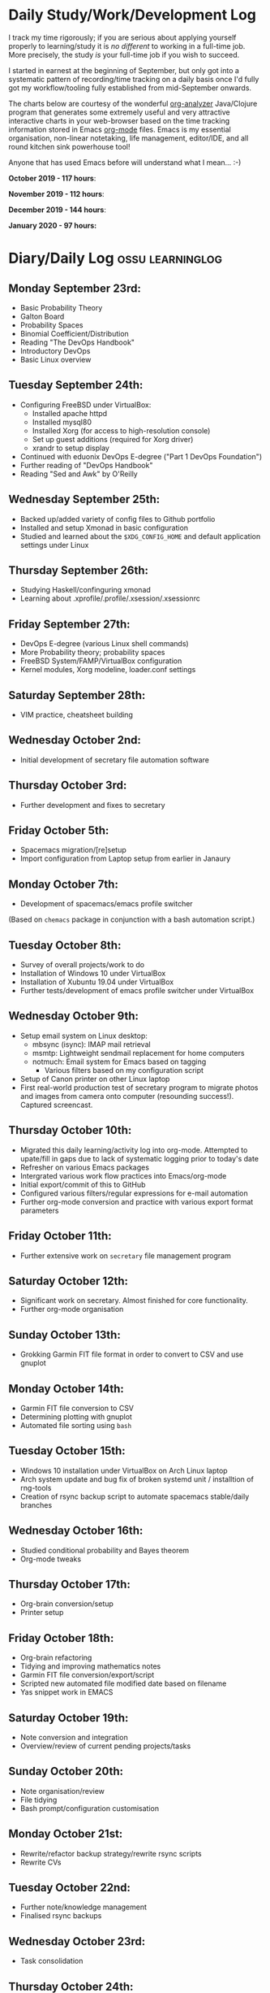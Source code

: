 #+STARTUP: indent
* Daily Study/Work/Development Log

I track my time rigorously; if you are serious about applying yourself
properly to learning/study it is /no different/ to working in a
full-time job. More precisely, the study /is/ your full-time job if you
wish to succeed.

I started in earnest at the beginning of September, but only got into a
systematic pattern of recording/time tracking on a daily basis once I'd
fully got my workflow/tooling fully established from mid-September
onwards.

The charts below are courtesy of the wonderful [[https://github.com/rksm/clj-org-analyzer/][org-analyzer]] Java/Clojure
program that generates some extremely useful and very attractive
interactive charts in your web-browser based on the time tracking
information stored in Emacs [[https://orgmode.org][org-mode]] files. Emacs is my essential
organisation, non-linear notetaking, life management, editor/IDE, and
all round kitchen sink powerhouse tool! 

Anyone that has used Emacs before will understand what I mean... :-)

*October 2019 - 117 hours*:

[[./img/oct2019-time.png]]

*November 2019 - 112 hours*:

[[./img/nov2019-time.png]] 

*December 2019 - 144 hours*:

[[./img/dec2019-time.png]]

*January 2020 - 97 hours:*

[[./img/jan2020-time.png]] 

* Diary/Daily Log                                         :ossu:learninglog:
** *Monday September 23rd:*
  -  Basic Probability Theory
  -  Galton Board
  -  Probability Spaces
  -  Binomial Coefficient/Distribution
  -  Reading "The DevOps Handbook"
  -  Introductory DevOps
  -  Basic Linux overview
** *Tuesday September 24th:*
  -  Configuring FreeBSD under VirtualBox:
    -  Installed apache httpd
    -  Installed mysql80
    -  Installed Xorg (for access to high-resolution console)
    -  Set up guest additions (required for Xorg driver)
    -  xrandr to setup display
  -  Continued with eduonix DevOps E-degree ("Part 1 DevOps Foundation")
  -  Further reading of "DevOps Handbook"
  -  Reading "Sed and Awk" by O'Reilly
** *Wednesday September 25th:*
  -  Backed up/added variety of config files to Github portfolio
  -  Installed and setup Xmonad in basic configuration
  -  Studied and learned about the =$XDG_CONFIG_HOME= and default
    application settings under Linux
** *Thursday September 26th:*
  -  Studying Haskell/confinguring xmonad
  -  Learning about .xprofile/.profile/.xsession/.xsessionrc
** *Friday September 27th:*
  -  DevOps E-degree (various Linux shell commands)
  -  More Probability theory; probability spaces
  -  FreeBSD System/FAMP/VirtualBox configuration
  -  Kernel modules, Xorg modeline, loader.conf settings
** *Saturday September 28th:*
  - VIM practice, cheatsheet building
** *Wednesday October 2nd:*
  - Initial development of secretary file automation software
** *Thursday October 3rd:*
  - Further development and fixes to secretary
** *Friday October 5th:*
  - Spacemacs migration/[re]setup
  - Import configuration from Laptop setup from earlier in Janaury
** *Monday October 7th:* 
  - Development of spacemacs/emacs profile switcher
  (Based on =chemacs= package in conjunction with a bash automation script.)
** *Tuesday October 8th:*
  - Survey of overall projects/work to do
  - Installation of Windows 10 under VirtualBox
  - Installation of Xubuntu 19.04 under VirtualBox
  - Further tests/development of emacs profile switcher under VirtualBox
** *Wednesday October 9th:*
  - Setup email system on Linux desktop:
    - mbsync (isync): IMAP mail retrieval
    - msmtp: Lightweight sendmail replacement for home computers
    - notmuch: Email system for Emacs based on tagging
      - Various filters based on my configuration script
  - Setup of Canon printer on other Linux laptop
  - First real-world production test of secretary program to migrate photos and
    images from camera onto computer (resounding success!). Captured screencast.
** *Thursday October 10th:*
  - Migrated this daily learning/activity log into org-mode. Attempted to
    upate/fill in gaps due to lack of systematic logging prior to today's date
  - Refresher on various Emacs packages
  - Intergrated various work flow practices into Emacs/org-mode
  - Initial export/commit of this to GitHub
  - Configured various filters/regular expressions for e-mail automation
  - Further org-mode conversion and practice with various export format parameters
** *Friday October 11th:*
  - Further extensive work on =secretary= file management program
** *Saturday October 12th:*
   - Significant work on secretary. Almost finished for core functionality.
   - Further org-mode organisation
** *Sunday October 13th:*
- Grokking Garmin FIT file format in order to convert to CSV and use gnuplot
** *Monday October 14th:*
- Garmin FIT file conversion to CSV
- Determining plotting with gnuplot 
- Automated file sorting using =bash=
** *Tuesday October 15th:*
- Windows 10 installation under VirtualBox on Arch Linux laptop
- Arch system update and bug fix of broken systemd unit / installtion of rng-tools
- Creation of rsync backup script to automate spacemacs stable/daily branches
** *Wednesday October 16th:*
- Studied conditional probability and Bayes theorem
- Org-mode tweaks
** *Thursday October 17th:*
- Org-brain conversion/setup
- Printer setup
** *Friday October 18th:*
- Org-brain refactoring 
- Tidying and improving mathematics notes
- Garmin FIT file conversion/export/script
- Scripted new automated file modified date based on filename
- Yas snippet work in EMACS
** *Saturday October 19th:*
- Note conversion and integration 
- Overview/review of current pending projects/tasks
** *Sunday October 20th:*
- Note organisation/review
- File tidying
- Bash prompt/configuration customisation
** *Monday October 21st:*
- Rewrite/refactor backup strategy/rewrite rsync scripts
- Rewrite CVs
** *Tuesday October 22nd:*
- Further note/knowledge management
- Finalised rsync backups 
** *Wednesday October 23rd:*
- Task consolidation
** *Thursday October 24th:*
- Study/reading on Lisp and Lisp dialects
- Read-Eval-Print loop
** *Friday October 25th:*
- Job applications
- CV work 
- Jekyll blogging refresher
- LaTeX mathematical typesetting
** *Saturday October 26th:*
- File tidying
- Studying Lisp programming
** *Sunday October 27th:*
- Configuration fixes
** *Monday October 28th:*
- Setting up org-mode to publish to Jekyll blog, yasnippet templates
- Coursera: Graph Theory
- Config bux fixing
** *Tuesday October 29th:*
- Reading: Structure and Interpretation of Computer Programs
- Coursera: Graph Theory
- DevOps e-Degree / bash shell scripting
** *Wednesday October 30th:*
- DevOps e-Degree
- Lisp programming
** *Thursday October 31st:*
- Reading: Structure and Interpretation of Computer Programs
- Coursera: Graph Theory
- Coursera: Graph Theory
** *Friday November 1st:*
- Coursera: Graph Theory
- edudonix: DevOps 
** *Saturday November 2nd:*
- Coursera: Graph Theory
** *Sunday November 3rd*
- Secretary bash script program
** *Monday November 4th:*
- Coursera - Number theory/cryptography
** *Tuesday November 5th:*
- Coursera - Number theory/cryptography
** *Wednesday November 6th:*
- Reading: Computer Science number systems
- Coursera - Number theory/cryptography
** *Thursday November 7th:*
- DevOps e-Degree / Linux shell + networking
** *Friday November 8th:*
- Coursera: Number theory/Euclid's algorithm
- edX How to Code: Review of data definitions
** *Saturday November 9th:*
- DNS / DNS over HTTPS protocol
- Firefox configuration settings
- Coursera: Number theory/cryptography
** *Sunday November 10th:*
- Coursera: Programming modular arithmetic algorithms
- Coursera: Cryptography / integer factorisation
** *Monday November 11th:*
- Coursera: Cryptographic theory
- Modular arithmetic/exponential, Euler's theorem
** *Tuesday November 12th:*
- Coursera: Cryptographic theory
- Modular arithmetic/algorithms
** *Wednesday November 13th:*
- Coursera: Cryptography / RSA algorithm
- Conditional probability
** *Thursday November 14th:*
- Coursera: Probability. Conditional probability
- Expectation, and Monty Hall paradox
- Random variables and Markov's inequality
** *Friday November 15th:*
- Python coding: Implementing a dice game using probabilistic modelling
** *Saturday November 16th:*
- Reading: Data structures/mathematics of lists/stacks/queues
- Coursera: Permutations/sorting algorithm 
- Gale-Shapely matching algorithm
** *Sunday November 17th:*
- Gale-Shapely matching algorithm 
- RSA cryptographic algorithm 
** *Monday November 18th:*
- Gale-Shapely matching algorithm
- Bjarne Stroustrup C++ podcast 
** *Tuesday November 19th:*
- Coursera: Graph searching/permutation/NP complete problems
- Travelling Salesman/Graph searching algorithms
- Programming approximation algorithm
** *Wednesday November 20th:*
- Reading: Algorithms in C
- Stacks/queues 
** *Thursday November 21st:*
- Reading: Algorithms in C
- Stacks/queues 
** *Friday November 22nd:*
- Reading: Algorithms in C
- Lists/linked-lists (single + double) 
** *Saturday November 23rd:*
- Studied functional vs imperative paradigm:
  - Mutability vs immutability
  - How to code based on stateless references/"object copies"
- Linear Algebra:
  - Solution methods based on two unknowns
  - Three unknowns; substitution & elimination
- Accelerated Computer Science Fundamentals (Coursera)
 - Stacks & Heap Memory
 - Pointers and memory safety
** *Sunday November 24th:*
- Accelerated Computer Science Fundamentals: C++ programming
- C++ programming: classes/templates
- C++ inheritance 
- C++ project
- Linear Algebra/Matrices
** *Monday November 25th:*
- C++ programming
- Linear Algebra
- Ethics of algorithms podcast
** *Tuesday November 26th:*
- C++ constructors/destructors
- C++ copy constructor
- C++ operator overloading
- C++ templating
** *Wednesday November 27th:*
- Portfolio development
- C++ coding
** *Friday November 29th:*
- Portfolio development
- Reading: C++ Programming Language by Stroustrup
** *Saturday November 30th:*
- C++ programming: Linked lists + merge sort
- Python object orientated features
** *Sunday December 1st:*
- C++ programming: Linked lists + merge sort
- C++ Trees/Binary Search Trees (BSTs)
** *Monday December 2nd:*
- C++ recursive BST search algorithm 
- Data structures run-time complexity comparison
- DevOps Foundation project:
 - Bash shell scripting: =crontab= + =tar= + =rsync=
 - Documentation for bash project 
** *Wednesday December 4th:*
- C++ Binary Search Trees
- Reading: C++ Programming Language by Stroustrup
** *Thursday December 5th:*
- AVL trees & B-Trees
- =mysql=, =eclipse=, and =wildfly= installation/configuration
- Eclipse IDE + maven
- Java EE maven build automation
- Reading: C++ Programming Language by Stroustrup
** *Friday December 6th:*
- C++ programming: tree traversal algorithms
- Reading: C++ Programming Language by Stroustrup
** *Saturday December 7th*:
- Java EE: maven =pom= dependency management; inheritance/aggregation
- Java EE: maven modules/web applications (WARS)
** *Sunday December 8th*:
- Java EE: Java Persistence API/Architecture  
- Java EE: Object Relational Mapping (ORM)
** *Monday December 9th*:
- C++ Heap Sort/min(Heap) data structure 
- C++ Priority Queues
** *Tuesday December 10th*:
- MySQL database/SQL table construction
- Bash scripting/shell details
** *Wednesday December 11th*:
- MySQL database design 
- SQL table joins/structure
** *Thursday December 12th*:
- MongoDB design/implementation of non-RDMBS
- Create MongoDB database/JSON syntax   
** *Friday December 13th*:
- C++ hash tables
- Hash table hash function strategies/time-complexity/balance factor trade-offs
- Apache Cassandra architecture
- Java EE: JPA CRUD Operations (create/read/update/delete) 
** *Saturday December 14th*:
- Java EE: JPA queries / annotations 
- JPA Entity relationships 
** *Sunday December 15th*:
- Java EE: JPA =mappedSuperclass= and JPA inheritance
- C++ hashing algorithms/coding 
** *Monday December 16th*:
- Apache Cassandra database creation
- Extensive portfolio update/tidy/READMEs
** *Tuesday December 17th*:
- Apache Cassandra + nodeJS interfacing + jade Javascript templating 
- Extensive portfolio update/additions/READMEs
** *Wednesday December 18th*:
- Apache Cassandra + nodeJS interfacing + jade Javascript templating 
- Futher portfolio update/additions/READMEs
- C++ UpTrees/Disjoint sets
** *Thursday December 19th*:
- Apache Cassandra nodeJS interface/simple web application
- Additional portfolio presentation work
